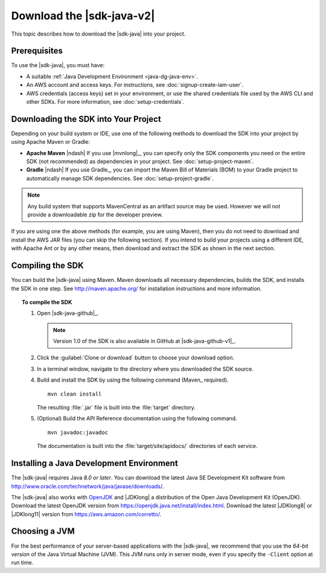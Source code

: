 .. Copyright 2010-2018 Amazon.com, Inc. or its affiliates. All Rights Reserved.

   This work is licensed under a Creative Commons Attribution-NonCommercial-ShareAlike 4.0
   International License (the "License"). You may not use this file except in compliance with the
   License. A copy of the License is located at http://creativecommons.org/licenses/by-nc-sa/4.0/.

   This file is distributed on an "AS IS" BASIS, WITHOUT WARRANTIES OR CONDITIONS OF ANY KIND,
   either express or implied. See the License for the specific language governing permissions and
   limitations under the License.

##########################
Download the |sdk-java-v2|
##########################

This topic describes how to download the |sdk-java| into your project.

Prerequisites
=============

To use the |sdk-java|, you must have:

* A suitable :ref:`Java Development Environment <java-dg-java-env>`.

* An AWS account and access keys. For instructions, see :doc:`signup-create-iam-user`.

* AWS credentials (access keys) set in your environment, or use the shared credentials file used by
  the AWS CLI and other SDKs. For more information, see :doc:`setup-credentials`.

.. _include-sdk:

Downloading the SDK into Your Project
=====================================

Depending on your build system or IDE, use one of the following methods to download the 
SDK into your project by using Apache Maven or Gradle:

* **Apache Maven** |ndash| If you use |mvnlong|_, you can specify only the SDK components
  you need or the entire SDK (not recommended) as dependencies in your project.
  See :doc:`setup-project-maven`.

* **Gradle** |ndash| If you use Gradle_, you can import the Maven Bill of Materials (BOM) to your
  Gradle project to automatically manage SDK dependencies. See :doc:`setup-project-gradle`.

.. note:: Any build system that supports MavenCentral as an artifact source may be used. However we
   will not provide a downloadable zip for the developer preview.

If you are using one the above methods (for example, you are using Maven), then you do not need to download and
install the AWS JAR files (you can skip the following section). If you intend to build your projects using a different IDE,
with Apache Ant or by any other means, then download and extract the SDK as shown in the next section.

.. _install-prev-sdk:

Compiling the SDK
=================

You can build the |sdk-java| using Maven. Maven downloads all necessary dependencies, builds the SDK,
and installs the SDK in one step. See http://maven.apache.org/ for installation instructions and more information.

.. topic:: To compile the SDK

    #. Open |sdk-java-github|_.

       .. note:: Version 1.0 of the SDK is also available in GitHub at |sdk-java-github-v1|_.

    #. Click the :guilabel:`Clone or download` button to choose your download option.

    #. In a terminal window, navigate to the directory where you downloaded the SDK source.

    #. Build and install the SDK by using the following command (Maven_ required).

       ::

        mvn clean install

       The resulting :file:`.jar` file is built into the :file:`target` directory.

    #. (Optional) Build the API Reference documentation using the following command.

       ::

        mvn javadoc:javadoc

       The documentation is built into the :file:`target/site/apidocs/` directories of each service.

.. _java-dg-java-env:

Installing a Java Development Environment
=========================================

The |sdk-java| requires Java *8.0 or later*. You can download the latest Java SE Development Kit 
software from http://www.oracle.com/technetwork/java/javase/downloads/. 

The |sdk-java| also works with `OpenJDK <https://openjdk.java.net/>`_ and |JDKlong| a distribution of the Open Java Development Kit
(OpenJDK). Download the latest OpenJDK version from https://openjdk.java.net/install/index.html. Download the latest |JDKlong8| or
|JDKlong11| version from https://aws.amazon.com/corretto/.

Choosing a JVM
==============

For the best performance of your server-based applications with the |sdk-java|, we recommend
that you use the *64-bit version* of the Java Virtual Machine (JVM). This JVM runs only in server
mode, even if you specify the ``-Client`` option at run time.
